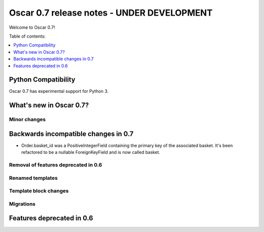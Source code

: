 ===========================================
Oscar 0.7 release notes - UNDER DEVELOPMENT
===========================================

Welcome to Oscar 0.7!

Table of contents:

.. contents::
    :local:
    :depth: 1

Python Compatibility
=====================

Oscar 0.7 has experimental support for Python 3.

What's new in Oscar 0.7?
========================

Minor changes
~~~~~~~~~~~~~

Backwards incompatible changes in 0.7
=====================================

* Order.basket_id was a PositiveIntegerField containing the primary key of the
  associated basket. It's been refactored to be a nullable ForeignKeyField and
  is now called basket.

Removal of features deprecated in 0.6
~~~~~~~~~~~~~~~~~~~~~~~~~~~~~~~~~~~~~

Renamed templates
~~~~~~~~~~~~~~~~~

Template block changes
~~~~~~~~~~~~~~~~~~~~~~

Migrations
~~~~~~~~~~

Features deprecated in 0.6
==========================
